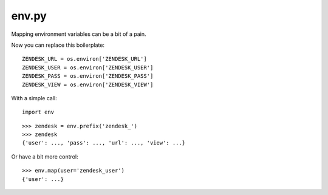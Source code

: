 env.py
~~~~~~

Mapping environment variables can be a bit of a pain.

Now you can replace this boilerplate::

    ZENDESK_URL = os.environ['ZENDESK_URL']
    ZENDESK_USER = os.environ['ZENDESK_USER']
    ZENDESK_PASS = os.environ['ZENDESK_PASS']
    ZENDESK_VIEW = os.environ['ZENDESK_VIEW']

With a simple call::

    import env

::

    >>> zendesk = env.prefix('zendesk_')
    >>> zendesk
    {'user': ..., 'pass': ..., 'url': ..., 'view': ...}

Or have a bit more control::

    >>> env.map(user='zendesk_user')
    {'user': ...}




